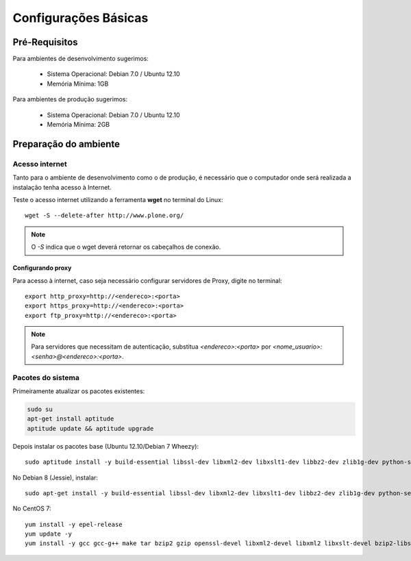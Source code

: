 ==========================
Configurações Básicas
==========================

Pré-Requisitos
================

Para ambientes de desenvolvimento sugerimos:

    * Sistema Operacional: Debian 7.0 / Ubuntu 12.10
    * Memória Mínima: 1GB


Para ambientes de produção sugerimos:

    * Sistema Operacional: Debian 7.0 / Ubuntu 12.10
    * Memória Mínima: 2GB


Preparação do ambiente
==========================

Acesso internet
----------------------

Tanto para o ambiente de desenvolvimento como o de produção, é necessário
que o computador onde será realizada a instalação tenha acesso à Internet.

Teste o acesso internet utilizando a ferramenta **wget** no terminal do Linux:
::

	wget -S --delete-after http://www.plone.org/


.. note :: O *-S* indica que o wget deverá retornar os cabeçalhos de
           conexão. 


Configurando proxy
~~~~~~~~~~~~~~~~~~~~

Para acesso à internet, caso seja necessário configurar servidores de Proxy,
digite no terminal:
::

	export http_proxy=http://<endereco>:<porta>
	export https_proxy=http://<endereco>:<porta>
	export ftp_proxy=http://<endereco>:<porta>

.. note :: Para servidores que necessitam de autenticação,
           substitua *<endereco>:<porta>* por 
           *<nome_usuario>:<senha>@<endereco>:<porta>*.


Pacotes do sistema
----------------------

Primeiramente atualizar os pacotes existentes:

.. code-block:: bash

    sudo su
    apt-get install aptitude
    aptitude update && aptitude upgrade

Depois instalar os pacotes base (Ubuntu 12.10/Debian 7 Wheezy)::

    sudo aptitude install -y build-essential libssl-dev libxml2-dev libxslt1-dev libbz2-dev zlib1g-dev python-setuptools python-dev python-virtualenv libjpeg62-dev libreadline-gplv2-dev python-imaging wv poppler-utils git

No Debian 8 (Jessie), instalar::

    sudo apt-get install -y build-essential libssl-dev libxml2-dev libxslt1-dev libbz2-dev zlib1g-dev python-setuptools python-dev python-virtualenv libjpeg62-turbo-dev libreadline-gplv2-dev python-imaging python-pip wv poppler-utils git

No CentOS 7::

    yum install -y epel-release
    yum update -y
    yum install -y gcc gcc-g++ make tar bzip2 gzip openssl-devel libxml2-devel libxml2 libxslt-devel bzip2-libs zlib-devel python-setuptools python-devel python-virtualenv libjpeg-turbo-devel readline-devel python-imaging python-pip wv poppler-utils git
